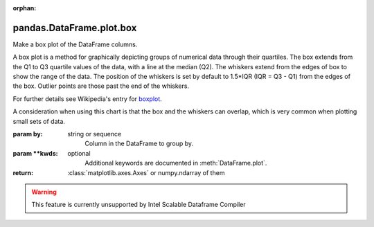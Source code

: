 .. _pandas.DataFrame.plot.box:

:orphan:

pandas.DataFrame.plot.box
*************************

Make a box plot of the DataFrame columns.

A box plot is a method for graphically depicting groups of numerical
data through their quartiles.
The box extends from the Q1 to Q3 quartile values of the data,
with a line at the median (Q2). The whiskers extend from the edges
of box to show the range of the data. The position of the whiskers
is set by default to 1.5\*IQR (IQR = Q3 - Q1) from the edges of the
box. Outlier points are those past the end of the whiskers.

For further details see Wikipedia's
entry for `boxplot <https://en.wikipedia.org/wiki/Box_plot>`__.

A consideration when using this chart is that the box and the whiskers
can overlap, which is very common when plotting small sets of data.

:param by:
    string or sequence
        Column in the DataFrame to group by.

:param \*\*kwds:
    optional
        Additional keywords are documented in
        :meth:`DataFrame.plot`.

:return: :class:`matplotlib.axes.Axes` or numpy.ndarray of them



.. warning::
    This feature is currently unsupported by Intel Scalable Dataframe Compiler


